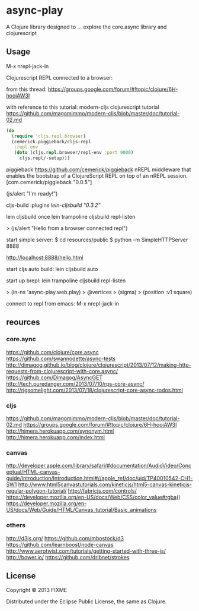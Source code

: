 * async-play

  A Clojure library designed to ... explore the core.async library and clojurescript

** Usage

   M-x nrepl-jack-in

   Clojurescript REPL connected to a browser:

   from this thread:
   https://groups.google.com/forum/#!topic/clojure/6H-hooiAW3I

   with reference to this tutorial:
   modern-cljs clojurescript tutorial
   https://github.com/magomimmo/modern-cljs/blob/master/doc/tutorial-02.md

   #+BEGIN_SRC clojure
  (do
    (require 'cljs.repl.browser)
    (cemerick.piggieback/cljs-repl
     :repl-env
     (doto (cljs.repl.browser/repl-env :port 9000)
       cljs.repl/-setup)))
    #+END_SRC

   piggieback
   https://github.com/cemerick/piggieback
   nREPL middleware that enables the bootstrap of a ClojureScript REPL
   on top of an nREPL session.
   [com.cemerick/piggieback "0.0.5"]

   (js/alert "I'm ready!")

   cljs-build 
   :plugins [[lein-cljsbuild "0.3.2"]]

   lein cljsbuild once
   lein trampoline cljsbuild repl-listen

   > (js/alert "Hello from a browser connected repl")


   start simple server:
   $ cd resources/public
   $ python -m SimpleHTTPServer 8888

   http://localhost:8888/hello.html
   
   start cljs auto build:
   lein cljsbuild auto

   start up brepl:
   lein trampoline cljsbuild repl-listen

   > (in-ns 'async-play.web.play)
   > @vertices
   > (sigma)
   > (position :v1 square)

   connect to repl from emacs:
   M-x nrepl-jack-in
   
** reources
*** core.aync
    https://github.com/clojure/core.async
    https://github.com/swannodette/async-tests
    http://dimagog.github.io/blog/clojure/clojurescript/2013/07/12/making-http-requests-from-clojurescript-with-core.async/
    https://github.com/Dimagog/AsyncGET
    http://tech.puredanger.com/2013/07/10/rps-core-async/
    http://rigsomelight.com/2013/07/18/clojurescript-core-async-todos.html

*** cljs
    https://github.com/magomimmo/modern-cljs/blob/master/doc/tutorial-02.md
    https://groups.google.com/forum/#!topic/clojure/6H-hooiAW3I
    http://himera.herokuapp.com/synonym.html
    http://himera.herokuapp.com/index.html

*** canvas
    http://developer.apple.com/library/safari/#documentation/AudioVideo/Conceptual/HTML-canvas-guide/Introduction/Introduction.html#//apple_ref/doc/uid/TP40010542-CH1-SW1
    http://www.html5canvastutorials.com/kineticjs/html5-canvas-kineticjs-regular-polygon-tutorial/
    http://fabricjs.com/controls/
    https://developer.mozilla.org/en-US/docs/Web/CSS/color_value#rgba()
    https://developer.mozilla.org/en-US/docs/Web/Guide/HTML/Canvas_tutorial/Basic_animations
    
*** others
    http://d3js.org/
    https://github.com/mbostock/d3
    https://github.com/learnboost/node-canvas
    http://www.aerotwist.com/tutorials/getting-started-with-three-js/
    http://bower.io/
    https://github.com/dribnet/strokes
    
** License

Copyright © 2013 FIXME

Distributed under the Eclipse Public License, the same as Clojure.
